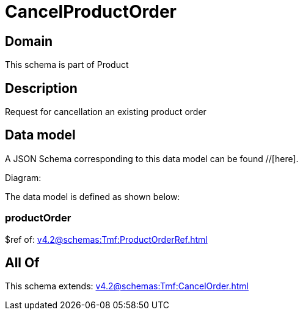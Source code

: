 = CancelProductOrder

[#domain]
== Domain

This schema is part of Product

[#description]
== Description
Request for cancellation an existing product order


[#data_model]
== Data model

A JSON Schema corresponding to this data model can be found //[here].

Diagram:


The data model is defined as shown below:


=== productOrder
$ref of: xref:v4.2@schemas:Tmf:ProductOrderRef.adoc[]


[#all_of]
== All Of

This schema extends: xref:v4.2@schemas:Tmf:CancelOrder.adoc[]
